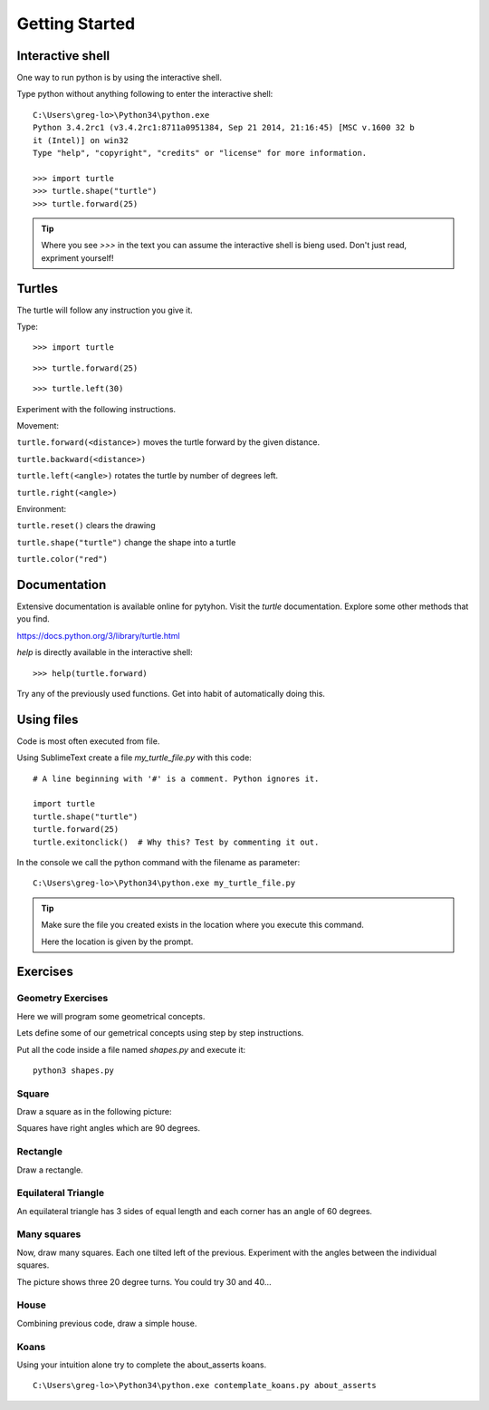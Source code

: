 Getting Started
***************

Interactive shell
=================

One way to run python is by using the interactive shell.

Type python without anything following to enter the interactive shell::

    C:\Users\greg-lo>\Python34\python.exe
    Python 3.4.2rc1 (v3.4.2rc1:8711a0951384, Sep 21 2014, 21:16:45) [MSC v.1600 32 b
    it (Intel)] on win32
    Type "help", "copyright", "credits" or "license" for more information.

    >>> import turtle
    >>> turtle.shape("turtle")
    >>> turtle.forward(25)

.. tip::

    Where you see `>>>` in the text you can assume the interactive shell is
    bieng used. Don't just read, expriment yourself!

Turtles
=======

The turtle will follow any instruction you give it.

Type::

    >>> import turtle

.. image:: /images/turtle-init.png


::

    >>> turtle.forward(25)

.. image:: /images/turtle-forward.png

::

    >>> turtle.left(30)

.. image:: /images/turtle-left.png


Experiment with the following instructions.


Movement:

``turtle.forward(<distance>)`` moves the turtle forward by the given distance. 

``turtle.backward(<distance>)``

``turtle.left(<angle>)`` rotates the turtle by number of degrees left.

``turtle.right(<angle>)``



Environment:

``turtle.reset()``  clears the drawing

``turtle.shape("turtle")`` change the shape into a turtle

``turtle.color("red")``

Documentation
=============

Extensive documentation is available online for pytyhon. Visit the `turtle`
documentation. Explore some other methods that you find.

https://docs.python.org/3/library/turtle.html

`help` is directly available in the interactive shell::

    >>> help(turtle.forward)

Try any of the previously used functions. Get into habit of automatically doing this.

Using files
===========

Code is most often executed from file.

Using SublimeText create a file `my_turtle_file.py` with this code:: 

    # A line beginning with '#' is a comment. Python ignores it.

    import turtle
    turtle.shape("turtle")
    turtle.forward(25)
    turtle.exitonclick()  # Why this? Test by commenting it out.

In the console we call the python command with the filename as parameter::
  
    C:\Users\greg-lo>\Python34\python.exe my_turtle_file.py


.. tip::

    Make sure the file you created exists in the location where you execute this
    command.

    Here the location is given by the prompt.



Exercises
=========


Geometry Exercises
------------------

Here we will program some geometrical concepts.

Lets define some of our gemetrical concepts using step by step instructions.

Put all the code inside a file named `shapes.py` and execute it::
    
    python3 shapes.py


Square
------

Draw a square as in the following picture:

.. image:: /images/turtle-square.png

Squares have right angles which are 90 degrees.


Rectangle
---------

Draw a rectangle.

.. image:: /images/turtle-rectangle.png


Equilateral Triangle
--------------------

An equilateral triangle has 3 sides of equal length and each corner has an angle of 60 degrees.

Many squares
------------

Now, draw many squares. Each one tilted left of the previous. 
Experiment with the angles between the individual squares.

.. image:: /images/turtle-many-squares.png

The picture shows three 20 degree turns. You could try 30 and 40...

House
-----

Combining previous code, draw a simple house.


Koans
-----

Using your intuition alone try to complete the about_asserts koans.

::

    C:\Users\greg-lo>\Python34\python.exe contemplate_koans.py about_asserts
